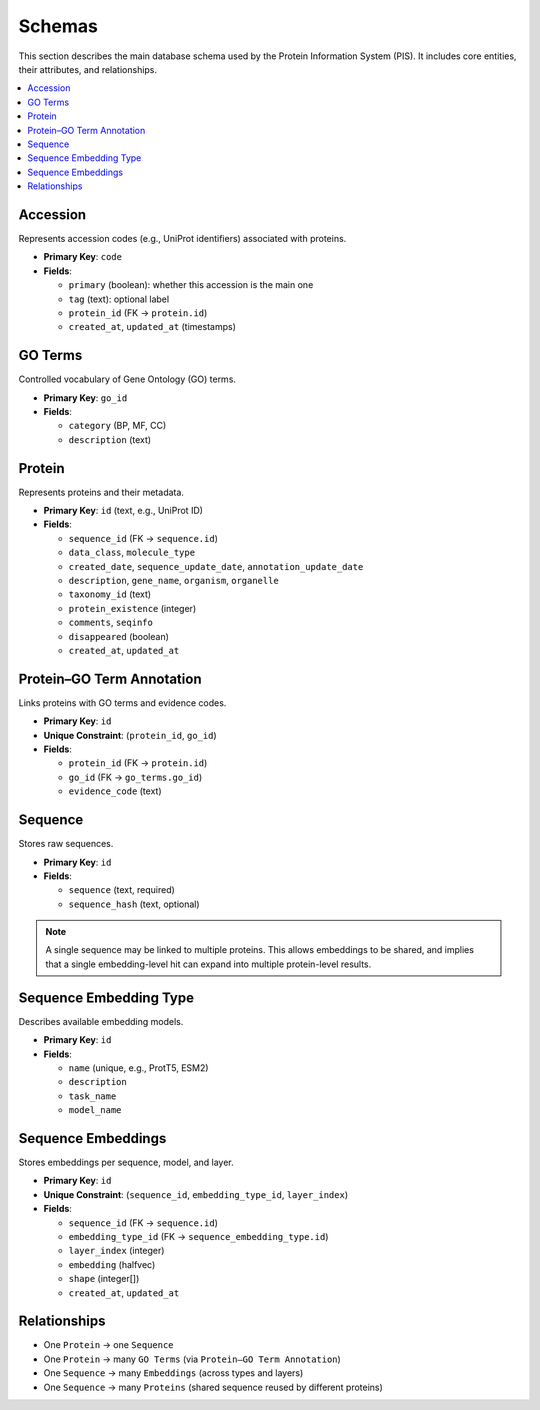 Schemas
=======

This section describes the main database schema used by the Protein Information System (PIS).
It includes core entities, their attributes, and relationships.

.. contents::
   :local:
   :depth: 2

Accession
---------
Represents accession codes (e.g., UniProt identifiers) associated with proteins.

- **Primary Key**: ``code``
- **Fields**:

  - ``primary`` (boolean): whether this accession is the main one
  - ``tag`` (text): optional label
  - ``protein_id`` (FK → ``protein.id``)
  - ``created_at``, ``updated_at`` (timestamps)


GO Terms
--------
Controlled vocabulary of Gene Ontology (GO) terms.

- **Primary Key**: ``go_id``
- **Fields**:

  - ``category`` (BP, MF, CC)
  - ``description`` (text)

Protein
-------
Represents proteins and their metadata.

- **Primary Key**: ``id`` (text, e.g., UniProt ID)
- **Fields**:

  - ``sequence_id`` (FK → ``sequence.id``)
  - ``data_class``, ``molecule_type``
  - ``created_date``, ``sequence_update_date``, ``annotation_update_date``
  - ``description``, ``gene_name``, ``organism``, ``organelle``
  - ``taxonomy_id`` (text)
  - ``protein_existence`` (integer)
  - ``comments``, ``seqinfo``
  - ``disappeared`` (boolean)
  - ``created_at``, ``updated_at``

Protein–GO Term Annotation
--------------------------
Links proteins with GO terms and evidence codes.

- **Primary Key**: ``id``
- **Unique Constraint**: (``protein_id``, ``go_id``)
- **Fields**:

  - ``protein_id`` (FK → ``protein.id``)
  - ``go_id`` (FK → ``go_terms.go_id``)
  - ``evidence_code`` (text)

Sequence
--------
Stores raw sequences.

- **Primary Key**: ``id``
- **Fields**:

  - ``sequence`` (text, required)
  - ``sequence_hash`` (text, optional)

.. note::

   A single sequence may be linked to multiple proteins. This allows
   embeddings to be shared, and implies that a single embedding-level
   hit can expand into multiple protein-level results.


Sequence Embedding Type
-----------------------
Describes available embedding models.

- **Primary Key**: ``id``
- **Fields**:

  - ``name`` (unique, e.g., ProtT5, ESM2)
  - ``description``
  - ``task_name``
  - ``model_name``

Sequence Embeddings
-------------------
Stores embeddings per sequence, model, and layer.

- **Primary Key**: ``id``
- **Unique Constraint**: (``sequence_id``, ``embedding_type_id``, ``layer_index``)
- **Fields**:

  - ``sequence_id`` (FK → ``sequence.id``)
  - ``embedding_type_id`` (FK → ``sequence_embedding_type.id``)
  - ``layer_index`` (integer)
  - ``embedding`` (halfvec)
  - ``shape`` (integer[])
  - ``created_at``, ``updated_at``


Relationships
-------------
- One ``Protein`` → one ``Sequence``
- One ``Protein`` → many ``GO Terms`` (via ``Protein–GO Term Annotation``)
- One ``Sequence`` → many ``Embeddings`` (across types and layers)
- One ``Sequence`` → many ``Proteins`` (shared sequence reused by different proteins)


